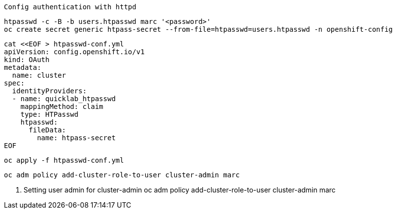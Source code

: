 
----
Config authentication with httpd
----

----
htpasswd -c -B -b users.htpasswd marc '<password>'
oc create secret generic htpass-secret --from-file=htpasswd=users.htpasswd -n openshift-config
----


----
cat <<EOF > htpasswd-conf.yml
apiVersion: config.openshift.io/v1
kind: OAuth
metadata:
  name: cluster
spec:
  identityProviders:
  - name: quicklab_htpasswd
    mappingMethod: claim
    type: HTPasswd
    htpasswd:
      fileData:
        name: htpass-secret
EOF
----

----
oc apply -f htpasswd-conf.yml
----

---- 
oc adm policy add-cluster-role-to-user cluster-admin marc
----
 

2. Setting user admin for  cluster-admin 
oc adm policy add-cluster-role-to-user cluster-admin marc
 
